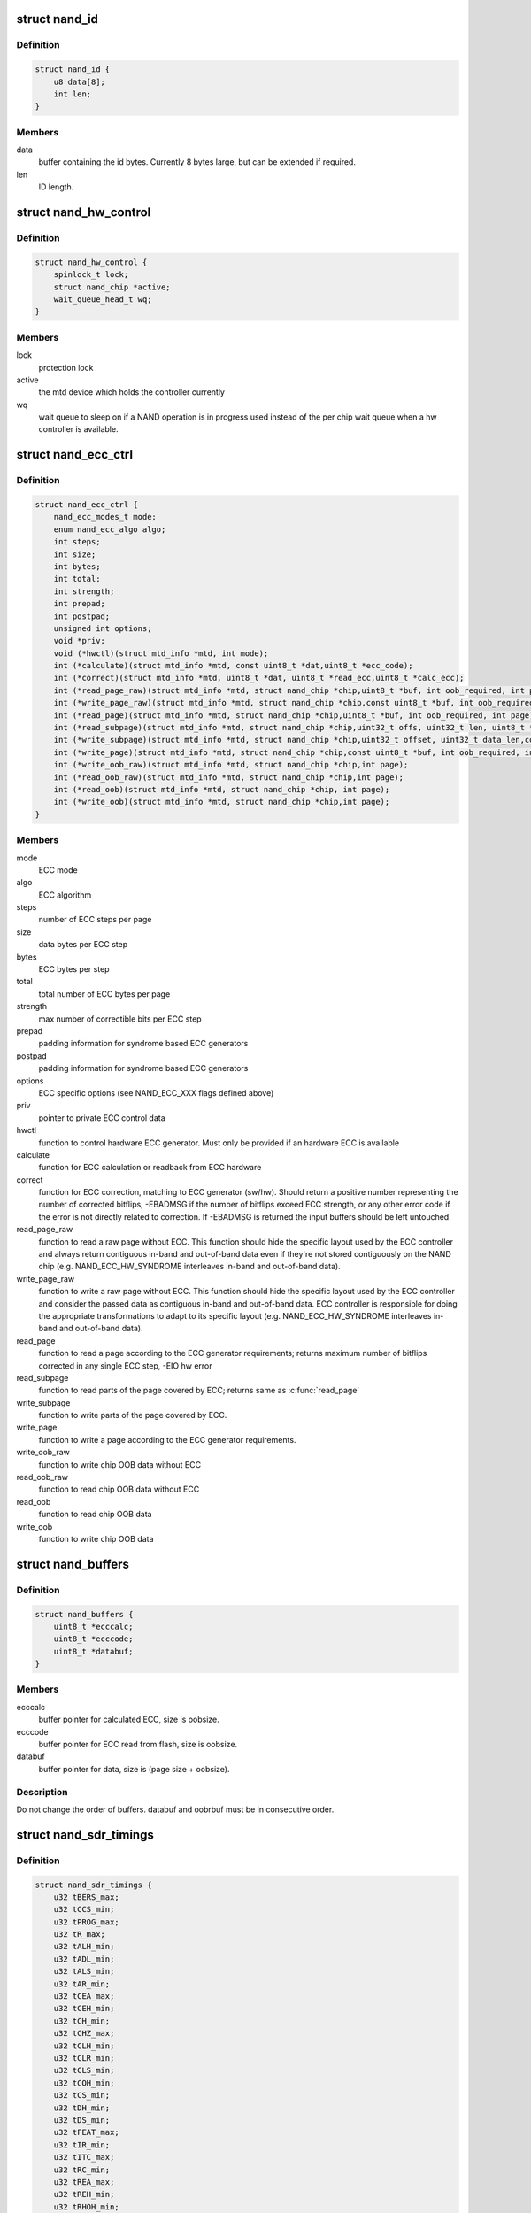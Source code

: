 .. -*- coding: utf-8; mode: rst -*-
.. src-file: include/linux/mtd/nand.h

.. _`nand_id`:

struct nand_id
==============

.. c:type:: struct nand_id

    NAND id structure

.. _`nand_id.definition`:

Definition
----------

.. code-block:: c

    struct nand_id {
        u8 data[8];
        int len;
    }

.. _`nand_id.members`:

Members
-------

data
    buffer containing the id bytes. Currently 8 bytes large, but can
    be extended if required.

len
    ID length.

.. _`nand_hw_control`:

struct nand_hw_control
======================

.. c:type:: struct nand_hw_control

    Control structure for hardware controller (e.g ECC generator) shared among independent devices

.. _`nand_hw_control.definition`:

Definition
----------

.. code-block:: c

    struct nand_hw_control {
        spinlock_t lock;
        struct nand_chip *active;
        wait_queue_head_t wq;
    }

.. _`nand_hw_control.members`:

Members
-------

lock
    protection lock

active
    the mtd device which holds the controller currently

wq
    wait queue to sleep on if a NAND operation is in
    progress used instead of the per chip wait queue
    when a hw controller is available.

.. _`nand_ecc_ctrl`:

struct nand_ecc_ctrl
====================

.. c:type:: struct nand_ecc_ctrl

    Control structure for ECC

.. _`nand_ecc_ctrl.definition`:

Definition
----------

.. code-block:: c

    struct nand_ecc_ctrl {
        nand_ecc_modes_t mode;
        enum nand_ecc_algo algo;
        int steps;
        int size;
        int bytes;
        int total;
        int strength;
        int prepad;
        int postpad;
        unsigned int options;
        void *priv;
        void (*hwctl)(struct mtd_info *mtd, int mode);
        int (*calculate)(struct mtd_info *mtd, const uint8_t *dat,uint8_t *ecc_code);
        int (*correct)(struct mtd_info *mtd, uint8_t *dat, uint8_t *read_ecc,uint8_t *calc_ecc);
        int (*read_page_raw)(struct mtd_info *mtd, struct nand_chip *chip,uint8_t *buf, int oob_required, int page);
        int (*write_page_raw)(struct mtd_info *mtd, struct nand_chip *chip,const uint8_t *buf, int oob_required, int page);
        int (*read_page)(struct mtd_info *mtd, struct nand_chip *chip,uint8_t *buf, int oob_required, int page);
        int (*read_subpage)(struct mtd_info *mtd, struct nand_chip *chip,uint32_t offs, uint32_t len, uint8_t *buf, int page);
        int (*write_subpage)(struct mtd_info *mtd, struct nand_chip *chip,uint32_t offset, uint32_t data_len,const uint8_t *data_buf, int oob_required, int page);
        int (*write_page)(struct mtd_info *mtd, struct nand_chip *chip,const uint8_t *buf, int oob_required, int page);
        int (*write_oob_raw)(struct mtd_info *mtd, struct nand_chip *chip,int page);
        int (*read_oob_raw)(struct mtd_info *mtd, struct nand_chip *chip,int page);
        int (*read_oob)(struct mtd_info *mtd, struct nand_chip *chip, int page);
        int (*write_oob)(struct mtd_info *mtd, struct nand_chip *chip,int page);
    }

.. _`nand_ecc_ctrl.members`:

Members
-------

mode
    ECC mode

algo
    ECC algorithm

steps
    number of ECC steps per page

size
    data bytes per ECC step

bytes
    ECC bytes per step

total
    total number of ECC bytes per page

strength
    max number of correctible bits per ECC step

prepad
    padding information for syndrome based ECC generators

postpad
    padding information for syndrome based ECC generators

options
    ECC specific options (see NAND_ECC_XXX flags defined above)

priv
    pointer to private ECC control data

hwctl
    function to control hardware ECC generator. Must only
    be provided if an hardware ECC is available

calculate
    function for ECC calculation or readback from ECC hardware

correct
    function for ECC correction, matching to ECC generator (sw/hw).
    Should return a positive number representing the number of
    corrected bitflips, -EBADMSG if the number of bitflips exceed
    ECC strength, or any other error code if the error is not
    directly related to correction.
    If -EBADMSG is returned the input buffers should be left
    untouched.

read_page_raw
    function to read a raw page without ECC. This function
    should hide the specific layout used by the ECC
    controller and always return contiguous in-band and
    out-of-band data even if they're not stored
    contiguously on the NAND chip (e.g.
    NAND_ECC_HW_SYNDROME interleaves in-band and
    out-of-band data).

write_page_raw
    function to write a raw page without ECC. This function
    should hide the specific layout used by the ECC
    controller and consider the passed data as contiguous
    in-band and out-of-band data. ECC controller is
    responsible for doing the appropriate transformations
    to adapt to its specific layout (e.g.
    NAND_ECC_HW_SYNDROME interleaves in-band and
    out-of-band data).

read_page
    function to read a page according to the ECC generator
    requirements; returns maximum number of bitflips corrected in
    any single ECC step, -EIO hw error

read_subpage
    function to read parts of the page covered by ECC;
    returns same as \ :c:func:`read_page`\ 

write_subpage
    function to write parts of the page covered by ECC.

write_page
    function to write a page according to the ECC generator
    requirements.

write_oob_raw
    function to write chip OOB data without ECC

read_oob_raw
    function to read chip OOB data without ECC

read_oob
    function to read chip OOB data

write_oob
    function to write chip OOB data

.. _`nand_buffers`:

struct nand_buffers
===================

.. c:type:: struct nand_buffers

    buffer structure for read/write

.. _`nand_buffers.definition`:

Definition
----------

.. code-block:: c

    struct nand_buffers {
        uint8_t *ecccalc;
        uint8_t *ecccode;
        uint8_t *databuf;
    }

.. _`nand_buffers.members`:

Members
-------

ecccalc
    buffer pointer for calculated ECC, size is oobsize.

ecccode
    buffer pointer for ECC read from flash, size is oobsize.

databuf
    buffer pointer for data, size is (page size + oobsize).

.. _`nand_buffers.description`:

Description
-----------

Do not change the order of buffers. databuf and oobrbuf must be in
consecutive order.

.. _`nand_sdr_timings`:

struct nand_sdr_timings
=======================

.. c:type:: struct nand_sdr_timings

    SDR NAND chip timings

.. _`nand_sdr_timings.definition`:

Definition
----------

.. code-block:: c

    struct nand_sdr_timings {
        u32 tBERS_max;
        u32 tCCS_min;
        u32 tPROG_max;
        u32 tR_max;
        u32 tALH_min;
        u32 tADL_min;
        u32 tALS_min;
        u32 tAR_min;
        u32 tCEA_max;
        u32 tCEH_min;
        u32 tCH_min;
        u32 tCHZ_max;
        u32 tCLH_min;
        u32 tCLR_min;
        u32 tCLS_min;
        u32 tCOH_min;
        u32 tCS_min;
        u32 tDH_min;
        u32 tDS_min;
        u32 tFEAT_max;
        u32 tIR_min;
        u32 tITC_max;
        u32 tRC_min;
        u32 tREA_max;
        u32 tREH_min;
        u32 tRHOH_min;
        u32 tRHW_min;
        u32 tRHZ_max;
        u32 tRLOH_min;
        u32 tRP_min;
        u32 tRR_min;
        u64 tRST_max;
        u32 tWB_max;
        u32 tWC_min;
        u32 tWH_min;
        u32 tWHR_min;
        u32 tWP_min;
        u32 tWW_min;
    }

.. _`nand_sdr_timings.members`:

Members
-------

tBERS_max
    Block erase time

tCCS_min
    Change column setup time

tPROG_max
    Page program time

tR_max
    Page read time

tALH_min
    ALE hold time

tADL_min
    ALE to data loading time

tALS_min
    ALE setup time

tAR_min
    ALE to RE# delay

tCEA_max
    CE# access time

tCEH_min
    CE# high hold time

tCH_min
    CE# hold time

tCHZ_max
    CE# high to output hi-Z

tCLH_min
    CLE hold time

tCLR_min
    CLE to RE# delay

tCLS_min
    CLE setup time

tCOH_min
    CE# high to output hold

tCS_min
    CE# setup time

tDH_min
    Data hold time

tDS_min
    Data setup time

tFEAT_max
    Busy time for Set Features and Get Features

tIR_min
    Output hi-Z to RE# low

tITC_max
    Interface and Timing Mode Change time

tRC_min
    RE# cycle time

tREA_max
    RE# access time

tREH_min
    RE# high hold time

tRHOH_min
    RE# high to output hold

tRHW_min
    RE# high to WE# low

tRHZ_max
    RE# high to output hi-Z

tRLOH_min
    RE# low to output hold

tRP_min
    RE# pulse width

tRR_min
    Ready to RE# low (data only)

tRST_max
    Device reset time, measured from the falling edge of R/B# to the
    rising edge of R/B#.

tWB_max
    WE# high to SR[6] low

tWC_min
    WE# cycle time

tWH_min
    WE# high hold time

tWHR_min
    WE# high to RE# low

tWP_min
    WE# pulse width

tWW_min
    WP# transition to WE# low

.. _`nand_sdr_timings.description`:

Description
-----------

This struct defines the timing requirements of a SDR NAND chip.
These information can be found in every NAND datasheets and the timings

.. _`nand_sdr_timings.meaning-are-described-in-the-onfi-specifications`:

meaning are described in the ONFI specifications
------------------------------------------------

www.onfi.org/~/media/ONFI/specs/onfi_3_1_spec.pdf (chapter 4.15 Timing
Parameters)

All these timings are expressed in picoseconds.

.. _`nand_data_interface_type`:

enum nand_data_interface_type
=============================

.. c:type:: enum nand_data_interface_type

    NAND interface timing type

.. _`nand_data_interface_type.definition`:

Definition
----------

.. code-block:: c

    enum nand_data_interface_type {
        NAND_SDR_IFACE
    };

.. _`nand_data_interface_type.constants`:

Constants
---------

NAND_SDR_IFACE
    Single Data Rate interface

.. _`nand_data_interface`:

struct nand_data_interface
==========================

.. c:type:: struct nand_data_interface

    NAND interface timing

.. _`nand_data_interface.definition`:

Definition
----------

.. code-block:: c

    struct nand_data_interface {
        enum nand_data_interface_type type;
        union timings;
    }

.. _`nand_data_interface.members`:

Members
-------

type
    type of the timing

timings
    The timing, type according to \ ``type``\ 

.. _`nand_get_sdr_timings`:

nand_get_sdr_timings
====================

.. c:function:: const struct nand_sdr_timings *nand_get_sdr_timings(const struct nand_data_interface *conf)

    get SDR timing from data interface

    :param const struct nand_data_interface \*conf:
        The data interface

.. _`nand_manufacturer_ops`:

struct nand_manufacturer_ops
============================

.. c:type:: struct nand_manufacturer_ops

    NAND Manufacturer operations

.. _`nand_manufacturer_ops.definition`:

Definition
----------

.. code-block:: c

    struct nand_manufacturer_ops {
        void (*detect)(struct nand_chip *chip);
        int (*init)(struct nand_chip *chip);
        void (*cleanup)(struct nand_chip *chip);
    }

.. _`nand_manufacturer_ops.members`:

Members
-------

detect
    detect the NAND memory organization and capabilities

init
    initialize all vendor specific fields (like the ->read_retry()
    implementation) if any.

cleanup
    the ->init() function may have allocated resources, ->cleanup()
    is here to let vendor specific code release those resources.

.. _`nand_chip`:

struct nand_chip
================

.. c:type:: struct nand_chip

    NAND Private Flash Chip Data

.. _`nand_chip.definition`:

Definition
----------

.. code-block:: c

    struct nand_chip {
        struct mtd_info mtd;
        void __iomem *IO_ADDR_R;
        void __iomem *IO_ADDR_W;
        uint8_t (*read_byte)(struct mtd_info *mtd);
        u16 (*read_word)(struct mtd_info *mtd);
        void (*write_byte)(struct mtd_info *mtd, uint8_t byte);
        void (*write_buf)(struct mtd_info *mtd, const uint8_t *buf, int len);
        void (*read_buf)(struct mtd_info *mtd, uint8_t *buf, int len);
        void (*select_chip)(struct mtd_info *mtd, int chip);
        int (*block_bad)(struct mtd_info *mtd, loff_t ofs);
        int (*block_markbad)(struct mtd_info *mtd, loff_t ofs);
        void (*cmd_ctrl)(struct mtd_info *mtd, int dat, unsigned int ctrl);
        int (*dev_ready)(struct mtd_info *mtd);
        void (*cmdfunc)(struct mtd_info *mtd, unsigned command, int column,int page_addr);
        int(*waitfunc)(struct mtd_info *mtd, struct nand_chip *this);
        int (*erase)(struct mtd_info *mtd, int page);
        int (*scan_bbt)(struct mtd_info *mtd);
        int (*errstat)(struct mtd_info *mtd, struct nand_chip *this, int state,int status, int page);
        int (*onfi_set_features)(struct mtd_info *mtd, struct nand_chip *chip,int feature_addr, uint8_t *subfeature_para);
        int (*onfi_get_features)(struct mtd_info *mtd, struct nand_chip *chip,int feature_addr, uint8_t *subfeature_para);
        int (*setup_read_retry)(struct mtd_info *mtd, int retry_mode);
        int (*setup_data_interface)(struct mtd_info *mtd,const struct nand_data_interface *conf,bool check_only);
        int chip_delay;
        unsigned int options;
        unsigned int bbt_options;
        int page_shift;
        int phys_erase_shift;
        int bbt_erase_shift;
        int chip_shift;
        int numchips;
        uint64_t chipsize;
        int pagemask;
        int pagebuf;
        unsigned int pagebuf_bitflips;
        int subpagesize;
        uint8_t bits_per_cell;
        uint16_t ecc_strength_ds;
        uint16_t ecc_step_ds;
        int onfi_timing_mode_default;
        int badblockpos;
        int badblockbits;
        struct nand_id id;
        int onfi_version;
        int jedec_version;
        union manufacturer;
    }

.. _`nand_chip.members`:

Members
-------

mtd
    MTD device registered to the MTD framework

IO_ADDR_R
    [BOARDSPECIFIC] address to read the 8 I/O lines of the
    flash device

IO_ADDR_W
    [BOARDSPECIFIC] address to write the 8 I/O lines of the
    flash device.

read_byte
    [REPLACEABLE] read one byte from the chip

read_word
    [REPLACEABLE] read one word from the chip

write_byte
    [REPLACEABLE] write a single byte to the chip on the
    low 8 I/O lines

write_buf
    [REPLACEABLE] write data from the buffer to the chip

read_buf
    [REPLACEABLE] read data from the chip into the buffer

select_chip
    [REPLACEABLE] select chip nr

block_bad
    [REPLACEABLE] check if a block is bad, using OOB markers

block_markbad
    [REPLACEABLE] mark a block bad

cmd_ctrl
    [BOARDSPECIFIC] hardwarespecific function for controlling
    ALE/CLE/nCE. Also used to write command and address

dev_ready
    [BOARDSPECIFIC] hardwarespecific function for accessing
    device ready/busy line. If set to NULL no access to
    ready/busy is available and the ready/busy information
    is read from the chip status register.

cmdfunc
    [REPLACEABLE] hardwarespecific function for writing
    commands to the chip.

waitfunc
    [REPLACEABLE] hardwarespecific function for wait on
    ready.

erase
    [REPLACEABLE] erase function

scan_bbt
    [REPLACEABLE] function to scan bad block table

errstat
    [OPTIONAL] hardware specific function to perform
    additional error status checks (determine if errors are
    correctable).

onfi_set_features
    [REPLACEABLE] set the features for ONFI nand

onfi_get_features
    [REPLACEABLE] get the features for ONFI nand

setup_read_retry
    [FLASHSPECIFIC] flash (vendor) specific function for
    setting the read-retry mode. Mostly needed for MLC NAND.

setup_data_interface
    [OPTIONAL] setup the data interface and timing

chip_delay
    [BOARDSPECIFIC] chip dependent delay for transferring
    data from array to read regs (tR).

options
    [BOARDSPECIFIC] various chip options. They can partly
    be set to inform nand_scan about special functionality.
    See the defines for further explanation.

bbt_options
    [INTERN] bad block specific options. All options used
    here must come from bbm.h. By default, these options
    will be copied to the appropriate nand_bbt_descr's.

page_shift
    [INTERN] number of address bits in a page (column
    address bits).

phys_erase_shift
    [INTERN] number of address bits in a physical eraseblock

bbt_erase_shift
    [INTERN] number of address bits in a bbt entry

chip_shift
    [INTERN] number of address bits in one chip

numchips
    [INTERN] number of physical chips

chipsize
    [INTERN] the size of one chip for multichip arrays

pagemask
    [INTERN] page number mask = number of (pages / chip) - 1

pagebuf
    [INTERN] holds the pagenumber which is currently in
    data_buf.

pagebuf_bitflips
    [INTERN] holds the bitflip count for the page which is
    currently in data_buf.

subpagesize
    [INTERN] holds the subpagesize

bits_per_cell
    [INTERN] number of bits per cell. i.e., 1 means SLC.

ecc_strength_ds
    [INTERN] ECC correctability from the datasheet.
    Minimum amount of bit errors per \ ``ecc_step_ds``\  guaranteed
    to be correctable. If unknown, set to zero.

ecc_step_ds
    [INTERN] ECC step required by the \ ``ecc_strength_ds``\ ,
    also from the datasheet. It is the recommended ECC step
    size, if known; if unknown, set to zero.

onfi_timing_mode_default
    [INTERN] default ONFI timing mode. This field is
    set to the actually used ONFI mode if the chip is
    ONFI compliant or deduced from the datasheet if
    the NAND chip is not ONFI compliant.

badblockpos
    [INTERN] position of the bad block marker in the oob
    area.

badblockbits
    [INTERN] minimum number of set bits in a good block's
    bad block marker position; i.e., BBM == 11110111b is
    not bad when badblockbits == 7

id
    [INTERN] holds NAND ID

onfi_version
    [INTERN] holds the chip ONFI version (BCD encoded),
    non 0 if ONFI supported.

jedec_version
    [INTERN] holds the chip JEDEC version (BCD encoded),
    non 0 if JEDEC supported.

manufacturer
    [INTERN] Contains manufacturer information

.. _`nand_flash_dev`:

struct nand_flash_dev
=====================

.. c:type:: struct nand_flash_dev

    NAND Flash Device ID Structure

.. _`nand_flash_dev.definition`:

Definition
----------

.. code-block:: c

    struct nand_flash_dev {
        char *name;
        union ecc;
        int onfi_timing_mode_default;
    }

.. _`nand_flash_dev.members`:

Members
-------

name
    a human-readable name of the NAND chip

ecc
    ECC correctability and step information from the datasheet.

ecc.strength_ds
    The ECC correctability from the datasheet, same as the
    \ ``ecc_strength_ds``\  in nand_chip{}.

ecc.step_ds
    The ECC step required by the \ ``ecc``\ .strength_ds, same as the
    \ ``ecc_step_ds``\  in nand_chip{}, also from the datasheet.
    For example, the "4bit ECC for each 512Byte" can be set with
    NAND_ECC_INFO(4, 512).

onfi_timing_mode_default
    the default ONFI timing mode entered after a NAND
    reset. Should be deduced from timings described
    in the datasheet.

.. _`nand_manufacturer`:

struct nand_manufacturer
========================

.. c:type:: struct nand_manufacturer

    NAND Flash Manufacturer structure

.. _`nand_manufacturer.definition`:

Definition
----------

.. code-block:: c

    struct nand_manufacturer {
        int id;
        char *name;
        const struct nand_manufacturer_ops *ops;
    }

.. _`nand_manufacturer.members`:

Members
-------

id
    manufacturer ID code of device.

name
    Manufacturer name

ops
    manufacturer operations

.. _`platform_nand_chip`:

struct platform_nand_chip
=========================

.. c:type:: struct platform_nand_chip

    chip level device structure

.. _`platform_nand_chip.definition`:

Definition
----------

.. code-block:: c

    struct platform_nand_chip {
        int nr_chips;
        int chip_offset;
        int nr_partitions;
        struct mtd_partition *partitions;
        int chip_delay;
        unsigned int options;
        unsigned int bbt_options;
        const char **part_probe_types;
    }

.. _`platform_nand_chip.members`:

Members
-------

nr_chips
    max. number of chips to scan for

chip_offset
    chip number offset

nr_partitions
    number of partitions pointed to by partitions (or zero)

partitions
    mtd partition list

chip_delay
    R/B delay value in us

options
    Option flags, e.g. 16bit buswidth

bbt_options
    BBT option flags, e.g. NAND_BBT_USE_FLASH

part_probe_types
    NULL-terminated array of probe types

.. _`platform_nand_ctrl`:

struct platform_nand_ctrl
=========================

.. c:type:: struct platform_nand_ctrl

    controller level device structure

.. _`platform_nand_ctrl.definition`:

Definition
----------

.. code-block:: c

    struct platform_nand_ctrl {
        int (*probe)(struct platform_device *pdev);
        void (*remove)(struct platform_device *pdev);
        void (*hwcontrol)(struct mtd_info *mtd, int cmd);
        int (*dev_ready)(struct mtd_info *mtd);
        void (*select_chip)(struct mtd_info *mtd, int chip);
        void (*cmd_ctrl)(struct mtd_info *mtd, int dat, unsigned int ctrl);
        void (*write_buf)(struct mtd_info *mtd, const uint8_t *buf, int len);
        void (*read_buf)(struct mtd_info *mtd, uint8_t *buf, int len);
        unsigned char (*read_byte)(struct mtd_info *mtd);
        void *priv;
    }

.. _`platform_nand_ctrl.members`:

Members
-------

probe
    platform specific function to probe/setup hardware

remove
    platform specific function to remove/teardown hardware

hwcontrol
    platform specific hardware control structure

dev_ready
    platform specific function to read ready/busy pin

select_chip
    platform specific chip select function

cmd_ctrl
    platform specific function for controlling
    ALE/CLE/nCE. Also used to write command and address

write_buf
    platform specific function for write buffer

read_buf
    platform specific function for read buffer

read_byte
    platform specific function to read one byte from chip

priv
    private data to transport driver specific settings

.. _`platform_nand_ctrl.description`:

Description
-----------

All fields are optional and depend on the hardware driver requirements

.. _`platform_nand_data`:

struct platform_nand_data
=========================

.. c:type:: struct platform_nand_data

    container structure for platform-specific data

.. _`platform_nand_data.definition`:

Definition
----------

.. code-block:: c

    struct platform_nand_data {
        struct platform_nand_chip chip;
        struct platform_nand_ctrl ctrl;
    }

.. _`platform_nand_data.members`:

Members
-------

chip
    chip level chip structure

ctrl
    controller level device structure

.. _`nand_opcode_8bits`:

nand_opcode_8bits
=================

.. c:function:: int nand_opcode_8bits(unsigned int command)

    :param unsigned int command:
        opcode to check

.. This file was automatic generated / don't edit.

